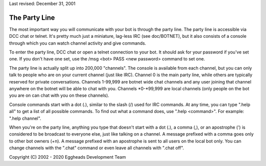 Last revised: December 31, 2001

==============
The Party Line
==============

The most important way you will communicate with your bot is through
the party line. The party line is accessible via DCC chat or telnet.
It's pretty much just a miniature, lag-less IRC (see doc/BOTNET), but
it also consists of a console through which you can watch channel
activity and give commands.

To enter the party line, DCC chat or open a telnet connection to your
bot. It should ask for your password if you've set one. If you don't
have one set, use the /msg <bot> PASS <new password> command to set one.

The party line is actually split up into 200,000 "channels". The console
is available from each channel, but you can only talk to people who are
on your current channel (just like IRC). Channel 0 is the main party
line, while others are typically reserved for private conversations.
Channels 1-99,999 are botnet wide chat channels and any user joining
that channel anywhere on the botnet will be able to chat with you.
Channels \*0-\*99,999 are local channels (only people on the bot you
are on can chat with you on these channels).

Console commands start with a dot (.), similar to the slash (/) used
for IRC commands. At any time, you can type ".help all" to get a list
of all possible commands. To find out what a command does, use ".help
<command>". For example: ".help channel".

When you're on the party line, anything you type that doesn't start with
a dot (.), a comma (,), or an apostrophe (') is considered to be
broadcast to everyone else, just like talking on a channel. A message
prefixed with a comma goes only to other bot owners (+n). A message
prefixed with an apostrophe is sent to all users on the local bot only.
You can change channels with the ".chat" command or even leave all
channels with ".chat off".

Copyright (C) 2002 - 2020 Eggheads Development Team
